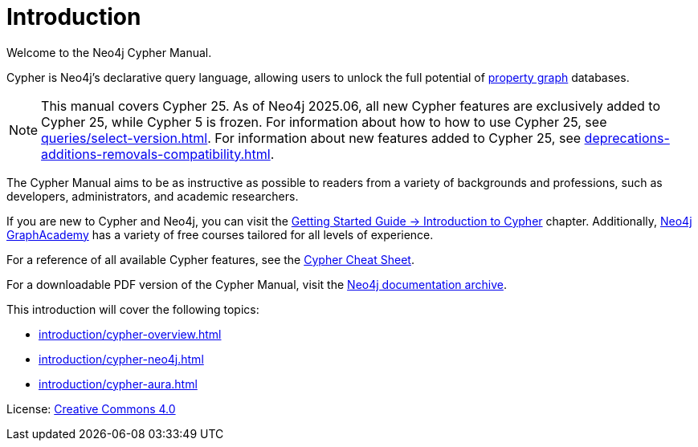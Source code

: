 [[cypher-intro]]
ifdef::backend-pdf[]
= Neo4j {neo4j-version} Cypher Manual
endif::[]
ifndef::backend-pdf[]
= Introduction
:description: This section provides an introduction to the Cypher query language.
endif::[]

Welcome to the Neo4j Cypher Manual.

Cypher is Neo4j’s declarative query language, allowing users to unlock the full potential of https://qubitpi.github.io/neo4j-docs-getting-started/getting-started/get-started-with-neo4j/graph-database/#property-graph[property graph] databases.

[NOTE]
This manual covers Cypher 25.
As of Neo4j 2025.06, all new Cypher features are exclusively added to Cypher 25, while Cypher 5 is frozen.
For information about how to how to use Cypher 25, see xref:queries/select-version.adoc[].
For information about new features added to Cypher 25, see xref:deprecations-additions-removals-compatibility.adoc[].

The Cypher Manual aims to be as instructive as possible to readers from a variety of backgrounds and professions, such as developers, administrators, and academic researchers.

If you are new to Cypher and Neo4j, you can visit the link:{neo4j-docs-base-uri}/getting-started/current/cypher-intro/[Getting Started Guide -> Introduction to Cypher] chapter.
Additionally, https://graphacademy.neo4j.com/[Neo4j GraphAcademy] has a variety of free courses tailored for all levels of experience.

For a reference of all available Cypher features, see the link:{neo4j-docs-base-uri}/cypher-cheat-sheet/current/[Cypher Cheat Sheet].

For a downloadable PDF version of the Cypher Manual, visit the link:{neo4j-docs-base-uri}/resources/docs-archive/#_cypher_query_language[Neo4j documentation archive].

This introduction will cover the following topics:

* xref:introduction/cypher-overview.adoc[]
* xref:introduction/cypher-neo4j.adoc[]
* xref:introduction/cypher-aura.adoc[]


ifndef::backend-pdf[]
License: link:{common-license-page-uri}[Creative Commons 4.0]
endif::[]

//License page should be added at the end when generating pdf. (neo4j-manual-modeling-antora)
ifdef::backend-pdf[]
License: Creative Commons 4.0
endif::[]
